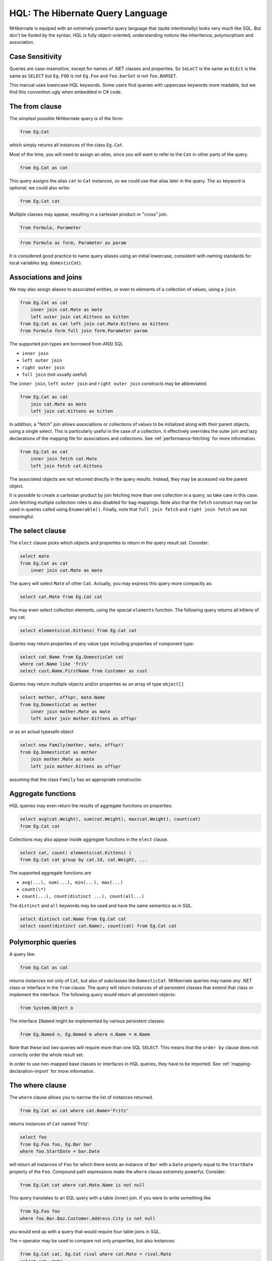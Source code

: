

=================================
HQL: The Hibernate Query Language
=================================

NHibernate is equiped with an extremely powerful query language that (quite intentionally)
looks very much like SQL. But don't be fooled by the syntax; HQL is fully object-oriented,
understanding notions like inheritence, polymorphism and association.

Case Sensitivity
################

Queries are case-insensitive, except for names of .NET classes and properties.
So ``SeLeCT`` is the same as
``ELEct`` is the same as
``SELECT`` but
``Eg.FOO`` is not
``Eg.Foo`` and
``foo.barSet`` is not
``foo.BARSET``.

This manual uses lowercase HQL keywords. Some users find queries with uppercase keywords
more readable, but we find this convention ugly when embedded in C# code.

The from clause
###############

The simplest possible NHibernate query is of the form:

.. code-block:: sql

  from Eg.Cat

which simply returns all instances of the class ``Eg.Cat``.

Most of the time, you will need to assign an *alias*, since
you will want to refer to the ``Cat`` in other parts of the
query.

.. code-block:: sql

  from Eg.Cat as cat

This query assigns the alias ``cat`` to ``Cat``
instances, so we could use that alias later in the query. The ``as``
keyword is optional; we could also write:

.. code-block:: sql

  from Eg.Cat cat

Multiple classes may appear, resulting in a cartesian product or "cross" join.

.. code-block:: sql

  from Formula, Parameter

.. code-block:: sql

  from Formula as form, Parameter as param

It is considered good practice to name query aliases using an initial lowercase,
consistent with naming standards for local variables
(eg. ``domesticCat``).

Associations and joins
######################

We may also assign aliases to associated entities, or even to elements of a collection of
values, using a ``join``.

.. code-block:: sql

  from Eg.Cat as cat
      inner join cat.Mate as mate
      left outer join cat.Kittens as kitten
  from Eg.Cat as cat left join cat.Mate.Kittens as kittens
  from Formula form full join form.Parameter param

The supported join types are borrowed from ANSI SQL

- ``inner join``

- ``left outer join``

- ``right outer join``

- ``full join`` (not usually useful)

The ``inner join``, ``left outer join`` and
``right outer join`` constructs may be abbreviated.

.. code-block:: sql

  from Eg.Cat as cat
      join cat.Mate as mate
      left join cat.Kittens as kitten

In addition, a "fetch" join allows associations or collections of values to be
initialized along with their parent objects, using a single select. This is particularly
useful in the case of a collection. It effectively overrides the outer join and
lazy declarations of the mapping file for associations and collections. See
:ref:`performance-fetching` for more information.

.. code-block:: sql

  from Eg.Cat as cat
      inner join fetch cat.Mate
      left join fetch cat.Kittens

The associated objects are not returned directly in the query results. Instead, they may
be accessed via the parent object.

It is possible to create a cartesian product by join fetching more than one collection in
a query, so take care in this case. Join fetching multiple collection roles is also
disabled for bag mappings. Note also that the ``fetch`` construct may not
be used in queries called using ``Enumerable()``. Finally, note that
``full join fetch`` and ``right join fetch`` are not meaningful.

The select clause
#################

The ``elect`` clause picks which objects and properties to return in
the query result set. Consider:

.. code-block:: sql

  select mate
  from Eg.Cat as cat
      inner join cat.Mate as mate

The query will select ``Mate`` of other ``Cat``.
Actually, you may express this query more compactly as:

.. code-block:: sql

  select cat.Mate from Eg.Cat cat

You may even select collection elements, using the special ``elements``
function. The following query returns all kittens of any cat.

.. code-block:: sql

  select elements(cat.Kittens) from Eg.Cat cat

Queries may return properties of any value type including properties of component type:

.. code-block:: sql

  select cat.Name from Eg.DomesticCat cat
  where cat.Name like 'fri%'
  select cust.Name.FirstName from Customer as cust

Queries may return multiple objects and/or properties as an array of type
``object[]``

.. code-block:: sql

  select mother, offspr, mate.Name
  from Eg.DomesticCat as mother
      inner join mother.Mate as mate
      left outer join mother.Kittens as offspr

or as an actual typesafe object

.. code-block:: sql

  select new Family(mother, mate, offspr)
  from Eg.DomesticCat as mother
      join mother.Mate as mate
      left join mother.Kittens as offspr

assuming that the class ``Family`` has an appropriate constructor.

Aggregate functions
###################

HQL queries may even return the results of aggregate functions on properties:

.. code-block:: sql

  select avg(cat.Weight), sum(cat.Weight), max(cat.Weight), count(cat)
  from Eg.Cat cat

Collections may also appear inside aggregate functions in the ``elect``
clause.

.. code-block:: sql

  select cat, count( elements(cat.Kittens) )
  from Eg.Cat cat group by cat.Id, cat.Weight, ...

The supported aggregate functions are

- ``avg(...), sum(...), min(...), max(...)``

- ``count(\*)``

- ``count(...), count(distinct ...), count(all...)``

The ``distinct`` and ``all`` keywords may be used and have
the same semantics as in SQL.

.. code-block:: sql

  select distinct cat.Name from Eg.Cat cat
  select count(distinct cat.Name), count(cat) from Eg.Cat cat

Polymorphic queries
###################

A query like:

.. code-block:: sql

  from Eg.Cat as cat

returns instances not only of ``Cat``, but also of subclasses like
``DomesticCat``. NHibernate queries may name *any* .NET
class or interface in the ``from`` clause. The query will return instances
of all persistent classes that extend that class or implement the interface. The following
query would return all persistent objects:

.. code-block:: sql

  from System.Object o

The interface ``INamed`` might be implemented by various persistent
classes:

.. code-block:: sql

  from Eg.Named n, Eg.Named m where n.Name = m.Name

Note that these last two queries will require more than one SQL ``SELECT``. This
means that the ``order by`` clause does not correctly order the whole result set.

In order to use non-mapped base classes or interfaces in HQL queries, they have to be imported. See :ref:`mapping-declaration-import` for more information.

The where clause
################

The ``where`` clause allows you to narrow the list of instances returned.

.. code-block:: sql

  from Eg.Cat as cat where cat.Name='Fritz'

returns instances of ``Cat`` named 'Fritz'.

.. code-block:: sql

  select foo
  from Eg.Foo foo, Eg.Bar bar
  where foo.StartDate = bar.Date

will return all instances of ``Foo`` for which
there exists an instance of ``Bar`` with a
``Date`` property equal to the
``StartDate`` property of the
``Foo``. Compound path expressions make the
``where`` clause extremely powerful. Consider:

.. code-block:: sql

  from Eg.Cat cat where cat.Mate.Name is not null

This query translates to an SQL query with a table (inner) join. If you were to write
something like

.. code-block:: sql

  from Eg.Foo foo
  where foo.Bar.Baz.Customer.Address.City is not null

you would end up with a query that would require four table joins in SQL.

The ``=`` operator may be used to compare not only properties, but also
instances:

.. code-block:: sql

  from Eg.Cat cat, Eg.Cat rival where cat.Mate = rival.Mate
  select cat, mate
  from Eg.Cat cat, Eg.Cat mate
  where cat.Mate = mate

The special property (lowercase) ``id`` may be used to reference the
unique identifier of an object. (You may also use its property name.)

.. code-block:: sql

  from Eg.Cat as cat where cat.id = 123
  from Eg.Cat as cat where cat.Mate.id = 69

The second query is efficient. No table join is required!

Properties of composite identifiers may also be used. Suppose ``Person``
has a composite identifier consisting of ``Country`` and
``MedicareNumber``.

.. code-block:: sql

  from Bank.Person person
  where person.id.Country = 'AU'
      and person.id.MedicareNumber = 123456
  from Bank.Account account
  where account.Owner.id.Country = 'AU'
      and account.Owner.id.MedicareNumber = 123456

Once again, the second query requires no table join.

Likewise, the special property ``class`` accesses the discriminator value
of an instance in the case of polymorphic persistence. A .Net class name embedded in the
where clause will be translated to its discriminator value.

.. code-block:: sql

  from Eg.Cat cat where cat.class = Eg.DomesticCat

You may also specify properties of components or composite user types (and of components
of components, etc). Never try to use a path-expression that ends in a property of component
type (as opposed to a property of a component). For example, if ``tore.Owner``
is an entity with a component ``Address``

.. code-block:: csharp

  store.Owner.Address.City    // okay
  store.Owner.Address         // error!

An "any" type has the special properties ``id`` and ``class``,
allowing us to express a join in the following way (where ``AuditLog.Item``
is a property mapped with ``<any>``).

.. code-block:: sql

  from Eg.AuditLog log, Eg.Payment payment
  where log.Item.class = 'Eg.Payment, Eg, Version=...' and log.Item.id = payment.id

Notice that ``log.Item.class`` and ``payment.class``
would refer to the values of completely different database columns in the above query.

Expressions
###########

Expressions allowed in the ``where`` clause include
most of the kind of things you could write in SQL:

- mathematical operators ``+, -, \*, /``

- binary comparison operators ``=, >=, <=, <>, !=, like``

- logical operations ``and, or, not``

- string concatenation \||

- SQL scalar functions like ``upper()`` and
  ``lower()``

- Parentheses ``( )`` indicate grouping

- ``in``,
  ``between``,
  ``is null``

- positional parameters ``?``

- named parameters ``:name``, ``:start_date``, ``:x1``

- SQL literals ``'foo'``, ``69``, ``'1970-01-01 10:00:01.0'``

- Enumeration values and constants ``Eg.Color.Tabby``

``in`` and ``between`` may be used as follows:

.. code-block:: sql

  from Eg.DomesticCat cat where cat.Name between 'A' and 'B'
  from Eg.DomesticCat cat where cat.Name in ( 'Foo', 'Bar', 'Baz' )

and the negated forms may be written

.. code-block:: sql

  from Eg.DomesticCat cat where cat.Name not between 'A' and 'B'
  from Eg.DomesticCat cat where cat.Name not in ( 'Foo', 'Bar', 'Baz' )

Likewise, ``is null`` and ``is not null`` may be used to test
for null values.

Booleans may be easily used in expressions by declaring HQL query substitutions in NHibernate
configuration:

.. code-block:: csharp

  <property name="hibernate.query.substitutions">true 1, false 0</property>

This will replace the keywords ``true`` and ``false`` with the
literals ``1`` and ``0`` in the translated SQL from this HQL:

.. code-block:: sql

  from Eg.Cat cat where cat.Alive = true

You may test the size of a collection with the special property ``ize``, or
the special ``ize()`` function.

.. code-block:: sql

  from Eg.Cat cat where cat.Kittens.size > 0
  from Eg.Cat cat where size(cat.Kittens) > 0

For indexed collections, you may refer to the minimum and maximum indices using
``minIndex`` and ``maxIndex``. Similarly, you may refer to the
minimum and maximum elements of a collection of basic type using ``minElement``
and ``maxElement``.

.. code-block:: sql

  from Calendar cal where cal.Holidays.maxElement > current date

There are also functional forms (which, unlike the constructs above, are not case sensitive):

.. code-block:: sql

  from Order order where maxindex(order.Items) > 100
  from Order order where minelement(order.Items) > 10000

The SQL functions ``any, some, all, exists, in`` are supported when passed the element
or index set of a collection (``elements`` and ``indices`` functions)
or the result of a subquery (see below).

.. code-block:: sql

  select mother from Eg.Cat as mother, Eg.Cat as kit
  where kit in elements(mother.Kittens)
  select p from Eg.NameList list, Eg.Person p
  where p.Name = some elements(list.Names)
  from Eg.Cat cat where exists elements(cat.Kittens)
  from Eg.Player p where 3 > all elements(p.Scores)
  from Eg.Show show where 'fizard' in indices(show.Acts)

Note that these constructs - ``ize``, ``elements``,
``indices``, ``minIndex``, ``maxIndex``,
``minElement``, ``maxElement`` - have certain usage
restrictions:

- in a ``where`` clause: only for databases with subselects

- in a ``elect`` clause: only ``elements`` and
  ``indices`` make sense

Elements of indexed collections (arrays, lists, maps) may be referred to by
index (in a where clause only):

.. code-block:: sql

  from Order order where order.Items[0].id = 1234
  select person from Person person, Calendar calendar
  where calendar.Holidays['national day'] = person.BirthDay
      and person.Nationality.Calendar = calendar
  select item from Item item, Order order
  where order.Items[ order.DeliveredItemIndices[0] ] = item and order.id = 11
  select item from Item item, Order order
  where order.Items[ maxindex(order.items) ] = item and order.id = 11

The expression inside ``[]`` may even be an arithmetic expression.

.. code-block:: sql

  select item from Item item, Order order
  where order.Items[ size(order.Items) - 1 ] = item

HQL also provides the built-in ``index()`` function, for elements of
a one-to-many association or collection of values.

.. code-block:: sql

  select item, index(item) from Order order
      join order.Items item
  where index(item) < 5

Scalar SQL functions supported by the underlying database may be used

.. code-block:: sql

  from Eg.DomesticCat cat where upper(cat.Name) like 'FRI%'

If you are not yet convinced by all this, think how much longer and less readable the
following query would be in SQL:

.. code-block:: sql

  select cust
  from Product prod,
      Store store
      inner join store.Customers cust
  where prod.Name = 'widget'
      and store.Location.Name in ( 'Melbourne', 'Sydney' )
      and prod = all elements(cust.CurrentOrder.LineItems)

*Hint:* something like

.. code-block:: csharp

  SELECT cust.name, cust.address, cust.phone, cust.id, cust.current_order
  FROM customers cust,
      stores store,
      locations loc,
      store_customers sc,
      product prod
  WHERE prod.name = 'widget'
      AND store.loc_id = loc.id
      AND loc.name IN ( 'Melbourne', 'Sydney' )
      AND sc.store_id = store.id
      AND sc.cust_id = cust.id
      AND prod.id = ALL(
          SELECT item.prod_id
          FROM line_items item, orders o
          WHERE item.order_id = o.id
              AND cust.current_order = o.id
      )

The order by clause
###################

The list returned by a query may be ordered by any property of a returned class or components:

.. code-block:: sql

  from Eg.DomesticCat cat
  order by cat.Name asc, cat.Weight desc, cat.Birthdate

The optional ``asc`` or ``desc`` indicate ascending or descending order
respectively.

The group by clause
###################

A query that returns aggregate values may be grouped by any property of a returned class or components:

.. code-block:: sql

  select cat.Color, sum(cat.Weight), count(cat)
  from Eg.Cat cat
  group by cat.Color
  select foo.id, avg( elements(foo.Names) ), max( indices(foo.Names) )
  from Eg.Foo foo
  group by foo.id

Note: You may use the ``elements`` and ``indices`` constructs
inside a select clause, even on databases with no subselects.

A ``having`` clause is also allowed.

.. code-block:: sql

  select cat.color, sum(cat.Weight), count(cat)
  from Eg.Cat cat
  group by cat.Color
  having cat.Color in (Eg.Color.Tabby, Eg.Color.Black)

SQL functions and aggregate functions are allowed in the ``having``
and ``order by`` clauses, if supported by the underlying database (ie.
not in MySQL).

.. code-block:: sql

  select cat
  from Eg.Cat cat
      join cat.Kittens kitten
  group by cat.Id, cat.Name, cat.Other, cat.Properties
  having avg(kitten.Weight) > 100
  order by count(kitten) asc, sum(kitten.Weight) desc

Note that neither the ``group by`` clause nor the
``order by`` clause may contain arithmetic expressions.
Also note that NHibernate currently does not expand a grouped entity,
so you can't write ``group by cat`` if all properties
of ``cat`` are non-aggregated. You have to list all
non-aggregated properties explicitly.

Subqueries
##########

For databases that support subselects, NHibernate supports subqueries within queries. A subquery must
be surrounded by parentheses (often by an SQL aggregate function call). Even correlated subqueries
(subqueries that refer to an alias in the outer query) are allowed.

.. code-block:: sql

  from Eg.Cat as fatcat
  where fatcat.Weight > (
      select avg(cat.Weight) from Eg.DomesticCat cat
  )
  from Eg.DomesticCat as cat
  where cat.Name = some (
      select name.NickName from Eg.Name as name
  )
  from Eg.Cat as cat
  where not exists (
      from eg.Cat as mate where mate.Mate = cat
  )
  from Eg.DomesticCat as cat
  where cat.Name not in (
      select name.NickName from Eg.Name as name
  )

HQL examples
############

NHibernate queries can be quite powerful and complex. In fact, the power of the query language
is one of NHibernate's main selling points. Here are some example queries very similar to queries
that I used on a recent project. Note that most queries you will write are much simpler than these!

The following query returns the order id, number of items and total value of the order for all
unpaid orders for a particular customer and given minimum total value, ordering the results by
total value. In determining the prices, it uses the current catalog. The resulting SQL query,
against the ``ORDER``, ``ORDER_LINE``, ``PRODUCT``,
``CATALOG`` and ``PRICE`` tables has four inner joins and an
(uncorrelated) subselect.

.. code-block:: sql

  select order.id, sum(price.Amount), count(item)
  from Order as order
      join order.LineItems as item
      join item.Product as product,
      Catalog as catalog
      join catalog.Prices as price
  where order.Paid = false
      and order.Customer = :customer
      and price.Product = product
      and catalog.EffectiveDate < sysdate
      and catalog.EffectiveDate >= all (
          select cat.EffectiveDate
          from Catalog as cat
          where cat.EffectiveDate < sysdate
      )
  group by order
  having sum(price.Amount) > :minAmount
  order by sum(price.Amount) desc

What a monster! Actually, in real life, I'm not very keen on subqueries, so my query was
really more like this:

.. code-block:: sql

  select order.id, sum(price.amount), count(item)
  from Order as order
      join order.LineItems as item
      join item.Product as product,
      Catalog as catalog
      join catalog.Prices as price
  where order.Paid = false
      and order.Customer = :customer
      and price.Product = product
      and catalog = :currentCatalog
  group by order
  having sum(price.Amount) > :minAmount
  order by sum(price.Amount) desc

The next query counts the number of payments in each status, excluding all payments in the
``AwaitingApproval`` status where the most recent status change was made by the
current user. It translates to an SQL query with two inner joins and a correlated subselect
against the ``PAYMENT``, ``PAYMENT_STATUS`` and
``PAYMENT_STATUS_CHANGE`` tables.

.. code-block:: sql

  select count(payment), status.Name
  from Payment as payment
      join payment.CurrentStatus as status
      join payment.StatusChanges as statusChange
  where payment.Status.Name <> PaymentStatus.AwaitingApproval
      or (
          statusChange.TimeStamp = (
              select max(change.TimeStamp)
              from PaymentStatusChange change
              where change.Payment = payment
          )
          and statusChange.User <> :currentUser
      )
  group by status.Name, status.SortOrder
  order by status.SortOrder

If I would have mapped the ``StatusChanges`` collection as a list, instead of a set,
the query would have been much simpler to write.

.. code-block:: sql

  select count(payment), status.Name
  from Payment as payment
      join payment.CurrentStatus as status
  where payment.Status.Name <> PaymentStatus.AwaitingApproval
      or payment.StatusChanges[ maxIndex(payment.StatusChanges) ].User <> :currentUser
  group by status.Name, status.SortOrder
  order by status.SortOrder

The next query uses the MS SQL Server ``isNull()`` function to return all
the accounts and unpaid payments for the organization to which the current user belongs.
It translates to an SQL query with three inner joins, an outer join and a subselect against
the ``ACCOUNT``, ``PAYMENT``, ``PAYMENT_STATUS``,
``ACCOUNT_TYPE``, ``ORGANIZATION`` and
``ORG_USER`` tables.

.. code-block:: sql

  select account, payment
  from Account as account
      left outer join account.Payments as payment
  where :currentUser in elements(account.Holder.Users)
      and PaymentStatus.Unpaid = isNull(payment.CurrentStatus.Name, PaymentStatus.Unpaid)
  order by account.Type.SortOrder, account.AccountNumber, payment.DueDate

For some databases, we would need to do away with the (correlated) subselect.

.. code-block:: sql

  select account, payment
  from Account as account
      join account.Holder.Users as user
      left outer join account.Payments as payment
  where :currentUser = user
      and PaymentStatus.Unpaid = isNull(payment.CurrentStatus.Name, PaymentStatus.Unpaid)
  order by account.Type.SortOrder, account.AccountNumber, payment.DueDate

Tips & Tricks
#############

You can count the number of query results without actually returning them:

.. code-block:: csharp

  int count = (int) session.CreateQuery("select count(*) from ....").UniqueResult();

To order a result by the size of a collection, use the following query:

.. code-block:: sql

  select usr.id, usr.Name
  from User as usr
      left join usr.Messages as msg
  group by usr.id, usr.Name
  order by count(msg)

If your database supports subselects, you can place a condition upon selection
size in the where clause of your query:

.. code-block:: sql

  from User usr where size(usr.Messages) >= 1

If your database doesn't support subselects, use the following query:

.. code-block:: sql

  select usr.id, usr.Name
  from User usr
      join usr.Messages msg
  group by usr.id, usr.Name
  having count(msg) >= 1

As this solution can't return a ``User`` with zero messages
because of the inner join, the following form is also useful:

.. code-block:: sql

  select usr.id, usr.Name
  from User as usr
      left join usr.Messages as msg
  group by usr.id, usr.Name
  having count(msg) = 0

Properties of an object can be bound to named query parameters:

.. code-block:: csharp

  IQuery q = s.CreateQuery("from foo in class Foo where foo.Name=:Name and foo.Size=:Size");
  q.SetProperties(fooBean); // fooBean has properties Name and Size
  IList foos = q.List();

Collections are pageable by using the ``IQuery`` interface with a filter:

.. code-block:: csharp

  IQuery q = s.CreateFilter( collection, "" ); // the trivial filter
  q.setMaxResults(PageSize);
  q.setFirstResult(PageSize * pageNumber);
  IList page = q.List();

Collection elements may be ordered or grouped using a query filter:

.. code-block:: csharp

  ICollection orderedCollection = s.Filter( collection, "order by this.Amount" );
  ICollection counts = s.Filter( collection, "select this.Type, count(this) group by this.Type" );

